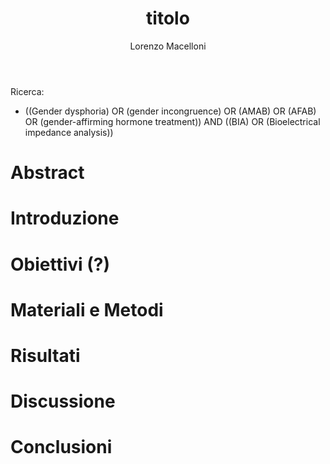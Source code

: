 #+title: titolo
#+Author: Lorenzo Macelloni

Ricerca:
- ((Gender dysphoria) OR (gender incongruence) OR (AMAB) OR (AFAB) OR (gender-affirming hormone treatment)) AND ((BIA) OR (Bioelectrical impedance analysis))



* Abstract

* Introduzione




* Obiettivi  (?)

* Materiali e Metodi

* Risultati

* Discussione

* Conclusioni
